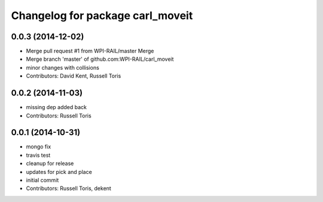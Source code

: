 ^^^^^^^^^^^^^^^^^^^^^^^^^^^^^^^^^
Changelog for package carl_moveit
^^^^^^^^^^^^^^^^^^^^^^^^^^^^^^^^^

0.0.3 (2014-12-02)
------------------
* Merge pull request #1 from WPI-RAIL/master
  Merge
* Merge branch 'master' of github.com:WPI-RAIL/carl_moveit
* minor changes with collisions
* Contributors: David Kent, Russell Toris

0.0.2 (2014-11-03)
------------------
* missing dep added back
* Contributors: Russell Toris

0.0.1 (2014-10-31)
------------------
* mongo fix
* travis test
* cleanup for release
* updates for pick and place
* initial commit
* Contributors: Russell Toris, dekent
